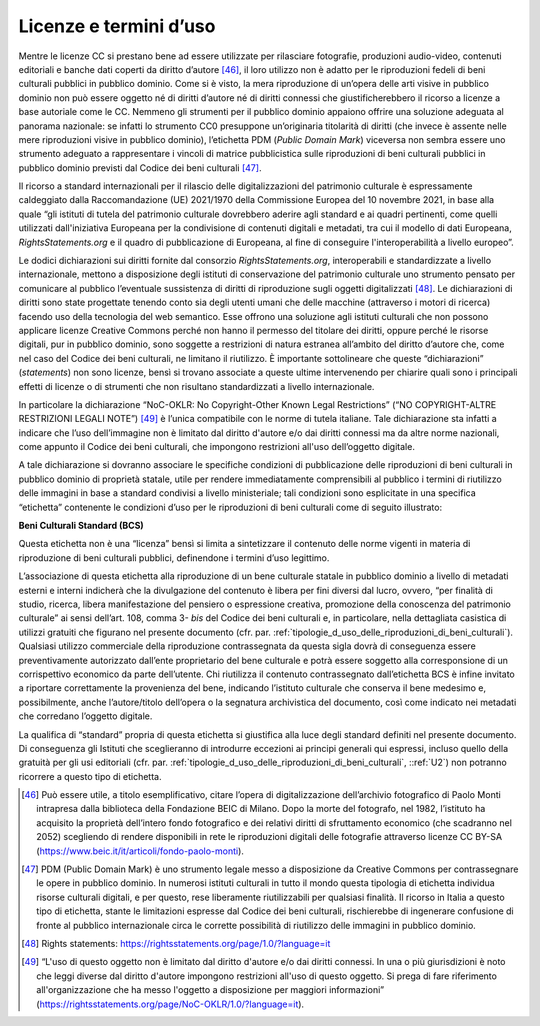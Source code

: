 .. _licenze_e_termini_d_uso:

Licenze e termini d’uso
=======================

Mentre le licenze CC si prestano bene ad essere utilizzate per
rilasciare fotografie, produzioni audio-video, contenuti editoriali e
banche dati coperti da diritto d’autore [46]_, il loro utilizzo non è
adatto per le riproduzioni fedeli di beni culturali pubblici in pubblico
dominio. Come si è visto, la mera riproduzione di un’opera delle arti
visive in pubblico dominio non può essere oggetto né di diritti d’autore
né di diritti connessi che giustificherebbero il ricorso a licenze a
base autoriale come le CC. Nemmeno gli strumenti per il pubblico dominio
appaiono offrire una soluzione adeguata al panorama nazionale: se
infatti lo strumento CC0 presuppone un’originaria titolarità di diritti
(che invece è assente nelle mere riproduzioni visive in pubblico
dominio), l’etichetta PDM (*Public Domain Mark*) viceversa non sembra
essere uno strumento adeguato a rappresentare i vincoli di matrice
pubblicistica sulle riproduzioni di beni culturali pubblici in pubblico
dominio previsti dal Codice dei beni culturali [47]_.

Il ricorso a standard internazionali per il rilascio delle
digitalizzazioni del patrimonio culturale è espressamente caldeggiato
dalla Raccomandazione (UE) 2021/1970 della Commissione Europea del 10
novembre 2021, in base alla quale “gli istituti di tutela del patrimonio
culturale dovrebbero aderire agli standard e ai quadri pertinenti, come
quelli utilizzati dall'iniziativa Europeana per la condivisione di
contenuti digitali e metadati, tra cui il modello di dati Europeana,
*RightsStatements.org* e il quadro di pubblicazione di Europeana, al
fine di conseguire l'interoperabilità a livello europeo”.

Le dodici dichiarazioni sui diritti fornite dal consorzio
*RightsStatements.org*, interoperabili e standardizzate a livello
internazionale, mettono a disposizione degli istituti di conservazione
del patrimonio culturale uno strumento pensato per comunicare al
pubblico l’eventuale sussistenza di diritti di riproduzione sugli
oggetti digitalizzati [48]_. Le dichiarazioni di diritti sono state
progettate tenendo conto sia degli utenti umani che delle macchine
(attraverso i motori di ricerca) facendo uso della tecnologia del web
semantico. Esse offrono una soluzione agli istituti culturali che non
possono applicare licenze Creative Commons perché non hanno il permesso
del titolare dei diritti, oppure perché le risorse digitali, pur in
pubblico dominio, sono soggette a restrizioni di natura estranea
all’ambito del diritto d’autore che, come nel caso del Codice dei beni
culturali, ne limitano il riutilizzo. È importante sottolineare che
queste “dichiarazioni” (*statements*) non sono licenze, bensì si trovano
associate a queste ultime intervenendo per chiarire quali sono i
principali effetti di licenze o di strumenti che non risultano
standardizzati a livello internazionale.

In particolare la dichiarazione “NoC-OKLR: No Copyright-Other Known
Legal Restrictions” (“NO COPYRIGHT-ALTRE RESTRIZIONI LEGALI NOTE”) [49]_
è l’unica compatibile con le norme di tutela italiane. Tale
dichiarazione sta infatti a indicare che l’uso dell’immagine non è
limitato dal diritto d'autore e/o dai diritti connessi ma da altre norme
nazionali, come appunto il Codice dei beni culturali, che impongono
restrizioni all'uso dell’oggetto digitale.

A tale dichiarazione si dovranno associare le specifiche condizioni di
pubblicazione delle riproduzioni di beni culturali in pubblico dominio
di proprietà statale, utile per rendere immediatamente comprensibili al
pubblico i termini di riutilizzo delle immagini in base a standard
condivisi a livello ministeriale; tali condizioni sono esplicitate in
una specifica “etichetta” contenente le condizioni d’uso per le
riproduzioni di beni culturali come di seguito illustrato:

**Beni Culturali Standard (BCS)**

Questa etichetta non è una “licenza” bensì si limita a sintetizzare il
contenuto delle norme vigenti in materia di riproduzione di beni
culturali pubblici, definendone i termini d’uso legittimo.

L’associazione di questa etichetta alla riproduzione di un bene
culturale statale in pubblico dominio a livello di metadati esterni e
interni indicherà che la divulgazione del contenuto è libera per fini
diversi dal lucro, ovvero, “per finalità di studio, ricerca, libera
manifestazione del pensiero o espressione creativa, promozione della
conoscenza del patrimonio culturale” ai sensi dell’art. 108, comma
3- *bis* del Codice dei beni culturali e, in particolare, nella
dettagliata casistica di utilizzi gratuiti che figurano nel presente
documento (cfr. par. :ref:`tipologie_d_uso_delle_riproduzioni_di_beni_culturali`). Qualsiasi utilizzo commerciale della
riproduzione contrassegnata da questa sigla dovrà di conseguenza essere
preventivamente autorizzato dall’ente proprietario del bene culturale e
potrà essere soggetto alla corresponsione di un corrispettivo economico
da parte dell’utente. Chi riutilizza il contenuto contrassegnato
dall’etichetta BCS è infine invitato a riportare correttamente la
provenienza del bene, indicando l’istituto culturale che conserva il
bene medesimo e, possibilmente, anche l’autore/titolo dell’opera o la
segnatura archivistica del documento, così come indicato nei metadati
che corredano l’oggetto digitale.

La qualifica di “standard” propria di questa etichetta si giustifica
alla luce degli standard definiti nel presente documento. Di conseguenza
gli Istituti che sceglieranno di introdurre eccezioni ai principi
generali qui espressi, incluso quello della gratuità per gli usi
editoriali (cfr. par. :ref:`tipologie_d_uso_delle_riproduzioni_di_beni_culturali`, ::ref:`U2`) non potranno ricorrere a questo tipo di
etichetta.

.. [46] Può essere utile, a titolo esemplificativo, citare l’opera di
   digitalizzazione dell’archivio fotografico di Paolo Monti intrapresa
   dalla biblioteca della Fondazione BEIC di Milano. Dopo la morte del
   fotografo, nel 1982, l’istituto ha acquisito la proprietà dell’intero
   fondo fotografico e dei relativi diritti di sfruttamento economico
   (che scadranno nel 2052) scegliendo di rendere disponibili in rete le
   riproduzioni digitali delle fotografie attraverso licenze CC BY-SA
   (https://www.beic.it/it/articoli/fondo-paolo-monti).

.. [47] PDM (Public Domain Mark) è uno strumento legale messo a disposizione
   da Creative Commons per contrassegnare le opere in pubblico dominio.
   In numerosi istituti culturali in tutto il mondo questa tipologia di
   etichetta individua risorse culturali digitali, e per questo, rese
   liberamente riutilizzabili per qualsiasi finalità. Il ricorso in
   Italia a questo tipo di etichetta, stante le limitazioni espresse dal
   Codice dei beni culturali, rischierebbe di ingenerare confusione di
   fronte al pubblico internazionale circa le corrette possibilità di
   riutilizzo delle immagini in pubblico dominio.

.. [48] Rights statements: https://rightsstatements.org/page/1.0/?language=it

.. [49] “L'uso di questo oggetto non è limitato dal diritto d'autore e/o dai
   diritti connessi. In una o più giurisdizioni è noto che leggi diverse
   dal diritto d'autore impongono restrizioni all'uso di questo oggetto.
   Si prega di fare riferimento all'organizzazione che ha messo
   l'oggetto a disposizione per maggiori informazioni”
   (https://rightsstatements.org/page/NoC-OKLR/1.0/?language=it).
